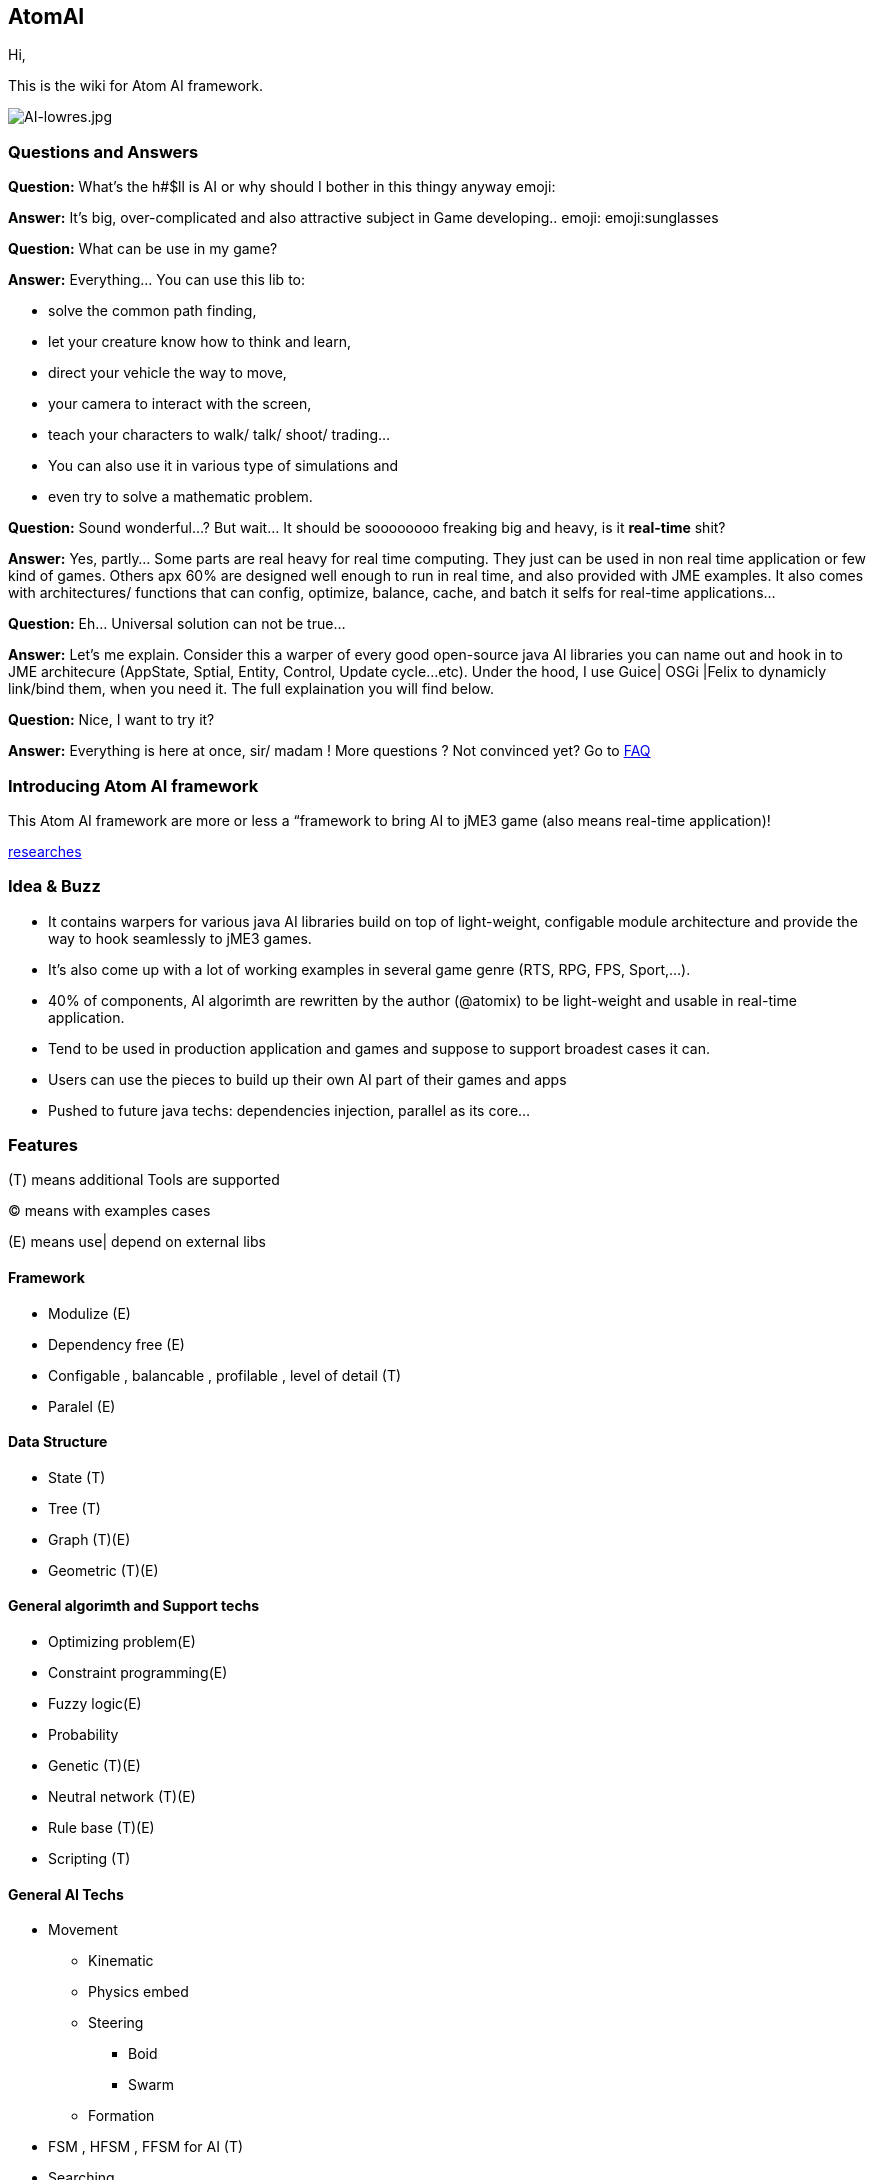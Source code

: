 

== AtomAI

Hi,


This is the wiki for Atom AI framework.



image::http///blogs.ifsworld.com/wp-content/uploads/2012/11/AI-lowres.jpg[AI-lowres.jpg,with="200",height="",align="right"]




=== Questions and Answers

*Question:* What's the h#$ll is AI or why should I bother in this thingy anyway emoji:


*Answer:* It's big, over-complicated and also attractive subject in Game developing.. emoji: emoji:sunglasses


*Question:* What can be use in my game?


*Answer:* Everything… You can use this lib to:


*   solve the common path finding, 
*  let your creature know how to think and learn, 
*  direct your vehicle the way to move, 
*  your camera to interact with the screen, 
*  teach your characters to walk/ talk/ shoot/ trading… 
*  You can also use it in various type of simulations and 
*  even try to solve a mathematic problem.

*Question:* Sound wonderful…? But wait… It should be soooooooo freaking big and heavy, is it *real-time* shit?


*Answer:* Yes, partly… Some parts are real heavy for real time computing. They just can be used in non real time application or few kind of games. Others apx 60% are designed well enough to run in real time, and also provided with JME examples. It also comes with architectures/ functions that can config, optimize, balance, cache, and batch it selfs for real-time applications…


*Question:* Eh… Universal solution can not be true…


*Answer:* Let's me explain. Consider this a warper of every good open-source java AI libraries you can name out and hook in to JME architecure (AppState, Sptial, Entity, Control, Update cycle…etc). Under the hood, I use Guice| OSGi |Felix to dynamicly link/bind them, when you need it. The full explaination you will find below.


*Question:* Nice, I want to try it?


*Answer:* Everything is here at once, sir/ madam !
More questions ? Not convinced yet? Go to <<FAQ,FAQ>>



=== Introducing Atom AI framework

This Atom AI framework are more or less a “framework to bring AI to jME3 game (also means real-time application)!


<<jme3/advanced/atom_framework/ai/researches#,researches>>



=== Idea & Buzz

*  It contains warpers for various java AI libraries build on top of light-weight, configable module architecture and provide the way to hook seamlessly to jME3 games. 
*  It's also come up with a lot of working examples in several game genre (RTS, RPG, FPS, Sport,…). 
*  40% of components, AI algorimth are rewritten by the author (@atomix) to be light-weight and usable in real-time application.
*  Tend to be used in production application and games and suppose to support broadest cases it can.
*  Users can use the pieces to build up their own AI part of their games and apps
*  Pushed to future java techs: dependencies injection, parallel as its core…


=== Features

(T) means additional Tools are supported


(C) means with examples cases


(E) means use| depend on external libs 









==== Framework

*  Modulize (E)
*  Dependency free (E)
*  Configable , balancable , profilable , level of detail (T)
*  Paralel (E)


==== Data Structure

*  State (T)
*  Tree (T)
*  Graph (T)(E)
*  Geometric (T)(E)


==== General algorimth and Support techs

*  Optimizing problem(E)
*  Constraint programming(E)
*  Fuzzy logic(E)
*  Probability
*  Genetic (T)(E)
*  Neutral network (T)(E)
*  Rule base (T)(E)
*  Scripting (T)


==== General AI Techs

*  Movement
**  Kinematic
**  Physics embed
**  Steering
***  Boid
***  Swarm

**  Formation

*  FSM , HFSM , FFSM for AI (T)
*  Searching
**  Path finding 
***  algorimth: A Star, theta Star 
***  space: Grid, Hex, Tris, Polys, 3D Block, 3D Terrain, NavMesh, points cloud/, graphs… [more]
***  generate methods: navmesh gen,jump points, choke points, viewset points, … [more]
***  re-touch methods: smooth, reduce, prunning, time-wise, cahing, progessive
***  highly extensible, hookable, configableready to use as corporated with lower and higher techs

**  General path finding
***  Iterative deepending
***  Some academic stuffs …


*  Reasoning
**  Decision Tree 
**  Minimax
**  Some academic stuffs …

*  Planning
**  Goal base

*  Problem sovling
*  Learning


==== Character AI


===== Human

*  Chatbot  (T)(E)(C)
*  Dialoge (T)(C)
*  Emotion (T)(C)
*  Facial (T)(C)
*  Voice (T)(E)
*  Gesture (T)(E)
*  CommonSense (C)
*  Common Human AI usecases (C)


===== Animal


=== Architecture and components

Here are its <<jme3/advanced/atom_framework/ai/architecture/architecture#,Architecture>> and <<jme3/advanced/atom_framework/ai/components/components#,Components>>.






=== Vision

As the framework grown up, I will bring more unit tests and example cases.


Also it should has even better integration with the JME SDK and other Netbean's plugins like (weka, neuphons…). Corporate with Code gen, it's can easily replace Alice, Manson,etc…  as much better 3D non-coding enviroment and one day maybe become the most advanced AI simulation enviroment on earth! 



=== FAQ

*Question*: Why warpers?


*Answer*: Not reinventing the wheel, trust in good opensource project, broader use caces, broader user… And last but not least, it's just work!

'''

*Question*: Why java 1.5+?


*Answer* : Consider this lib is a push to java techs and java's game techs. The user are forced to get familiar with the changing world… Yes, AI is a rapid changing subject and we (java game devs) should keep up.

'''

*Question*: Why f$#kin heavy and not light-weight, real-time, etc???


*Answer*: This libs provide some features which just optimized enough to run in “quite high performance machine. But it also have sotiphicated methods to config it self. Consider this key feature to keep in mind. Get fit!

'''

*Question*: Big jar?


*Answer*: Nope, consider not too big… thanks to Guice, size &lt; 6MBs and can even smaller if you compile it your self and cut the unneccesary things. In some case you want to use *ALL* the features, the whole dependencies will take about *78MB* and *45MB* for the SDK plugins! And Maven should be to used to get every artifacts!

'''

*Question*: Documentations and javadoc?


*Answer* : On its way, the orginal author (me, @atomix) are slow (busy) , volunteers are welcome! Also read all the external wel-documented open source libs <<jme3/advanced/atom_framework/ai/libs#, Full list here>> that this lib depend on are quite enough. Cause its idiom is simple.

'''

*Question*: I have ideas?


*Answer* : Tell me , @atomix in the forum.



=== Other open-source dependencies

As said, even if I try to rewriten some parts that most critical for real time game, I cannot against the ideas of including every good functions of other libs. So, I provide good way to communicate between them and the way to link them on demand…


Let name the libs can be used:
As category


*  Neutral Network
*  Machine Learning
*  Search
*  Constraint programming
*  Geometry constraint
*  Human language processing
**  Chatbot



== Documentation


=== Basic


=== Examples & Usecases


=== API


== Alternatives


=== Open sources


=== Commercial


=== Toolset


== Researches

Go to <<jme3/advanced/atom_framework/researches#,researches>>

